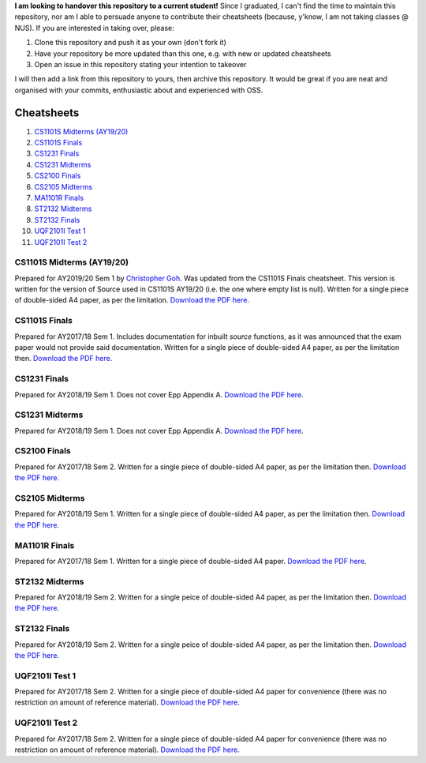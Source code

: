 **I am looking to handover this repository to a current student!** Since I graduated, I can't find the time to maintain this repository, nor am I able to persuade anyone to contribute their cheatsheets (because, y'know, I am not taking classes @ NUS). If you are interested in taking over, please:

1. Clone this repository and push it as your own (don't fork it)
2. Have your repository be more updated than this one, e.g. with new or updated cheatsheets
3. Open an issue in this repository stating your intention to takeover

I will then add a link from this repository to yours, then archive this repository.
It would be great if you are neat and organised with your commits, enthusiastic about and experienced with OSS.

Cheatsheets
===========

1. `CS1101S Midterms (AY19/20)`_
2. `CS1101S Finals`_
3. `CS1231 Finals`_
4. `CS1231 Midterms`_
5. `CS2100 Finals`_
6. `CS2105 Midterms`_
7. `MA1101R Finals`_
8. `ST2132 Midterms`_
9. `ST2132 Finals`_
10. `UQF2101I Test 1`_
11. `UQF2101I Test 2`_

CS1101S Midterms (AY19/20)
--------------------------

.. image:: docs/cs1101s-midterms-2019s1-0.png
.. image:: docs/cs1101s-midterms-2019s1-1.png

Prepared for AY2019/20 Sem 1 by `Christopher Goh <https://github.com/chrisgzf>`_. Was updated from the CS1101S Finals cheatsheet. This version is written for the version of Source used in CS1101S AY19/20 (i.e. the one where empty list is null). Written for a single piece of double-sided A4 paper, as per the limitation.
`Download the PDF here
<https://github.com/ning-y/Cheatsheets/raw/master/pdf/cs1101s-midterms-2019s1.pdf>`_.


CS1101S Finals
--------------

.. image:: docs/cs1101s-finals-2017s1-0.png
.. image:: docs/cs1101s-finals-2017s1-1.png

Prepared for AY2017/18 Sem 1. Includes documentation for inbuilt *source* functions, as it was announced that the exam paper would not provide said documentation. Written for a single piece of double-sided A4 paper, as per the limitation then.
`Download the PDF here
<https://github.com/ning-y/Cheatsheets/raw/master/pdf/cs1101s-finals-2017s1.pdf>`_.

CS1231 Finals
-------------

.. image:: docs/cs1231-finals-2018s1-0.png
.. image:: docs/cs1231-finals-2018s1-1.png
.. image:: docs/cs1231-finals-2018s1-2.png
.. image:: docs/cs1231-finals-2018s1-3.png
.. image:: docs/cs1231-finals-2018s1-4.png
.. image:: docs/cs1231-finals-2018s1-5.png
.. image:: docs/cs1231-finals-2018s1-6.png

Prepared for AY2018/19 Sem 1. Does not cover Epp Appendix A.
`Download the PDF here
<https://github.com/ning-y/Cheatsheets/raw/master/pdf/cs1231-finals-2018s1.pdf>`_.

CS1231 Midterms
---------------

.. image:: docs/cs1231-midterms-2018s1-0.png
.. image:: docs/cs1231-midterms-2018s1-1.png

Prepared for AY2018/19 Sem 1. Does not cover Epp Appendix A.
`Download the PDF here
<https://github.com/ning-y/Cheatsheets/raw/master/pdf/cs1231-midterms-2018s1.pdf>`_.


CS2100 Finals
--------------

.. image:: docs/cs2100-finals-2017s2-0.png
.. image:: docs/cs2100-finals-2017s2-1.png

Prepared for AY2017/18 Sem 2. Written for a single piece of double-sided A4 paper, as per the limitation then.
`Download the PDF here
<https://github.com/ning-y/Cheatsheets/raw/master/pdf/cs2100-finals-2017s2.pdf>`_.

CS2105 Midterms
--------------

.. image:: docs/cs2105-midterms-2018s1-0.png
.. image:: docs/cs2105-midterms-2018s1-1.png

Prepared for AY2018/19 Sem 1. Written for a single piece of double-sided A4 paper, as per the limitation then.
`Download the PDF here
<https://github.com/ning-y/Cheatsheets/raw/master/pdf/cs2105-midterms-2018s1.pdf>`_.

MA1101R Finals
--------------

.. image:: docs/ma1101r-finals-2017s1-0.png
.. image:: docs/ma1101r-finals-2017s1-1.png

Prepared for AY2017/18 Sem 1. Written for a single piece of double-sided A4 paper.
`Download the PDF here
<https://github.com/ning-y/Cheatsheets/raw/master/pdf/ma1101r-finals-2017s1.pdf>`_.

ST2132 Midterms
---------------
.. image:: docs/st2132-midterms-2018s2-0.png
.. image:: docs/st2132-midterms-2018s2-1.png

Prepared for AY2018/19 Sem 2. Written for a single peice of double-sided A4 paper, as per the limitation then.
`Download the PDF here
<https://github.com/ning-y/Cheatsheets/raw/master/pdf/st2132-midterms-2018s2.pdf>`_.

ST2132 Finals
---------------
.. image:: docs/st2132-finals-2018s2-0.png
.. image:: docs/st2132-finals-2018s2-1.png

Prepared for AY2018/19 Sem 2. Written for a single peice of double-sided A4 paper, as per the limitation then.
`Download the PDF here
<https://github.com/ning-y/Cheatsheets/raw/master/pdf/st2132-finals-2018s2.pdf>`_.

UQF2101I Test 1
---------------

.. image:: docs/uqf2101i-test1-2018s2-0.png
.. image:: docs/uqf2101i-test1-2018s2-1.png

Prepared for AY2017/18 Sem 2. Written for a single piece of double-sided A4 paper for convenience (there was no restriction on amount of reference material).
`Download the PDF here
<https://github.com/ning-y/Cheatsheets/raw/master/pdf/uqf2101i-test1-2018s2.pdf>`_.

UQF2101I Test 2
---------------

.. image:: docs/uqf2101i-test2-2018s2-0.png
.. image:: docs/uqf2101i-test2-2018s2-1.png

Prepared for AY2017/18 Sem 2. Written for a single piece of double-sided A4 paper for convenience (there was no restriction on amount of reference material).
`Download the PDF here
<https://github.com/ning-y/Cheatsheets/raw/master/pdf/uqf2101i-test2-2018s2.pdf>`_.
